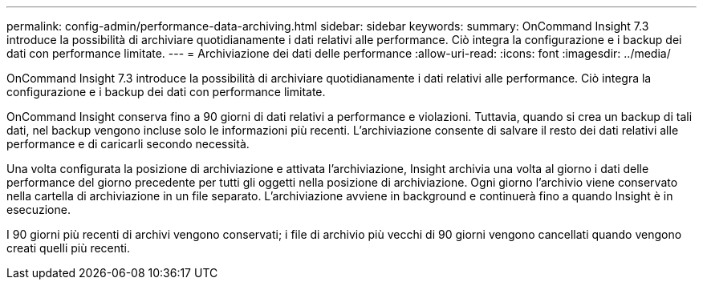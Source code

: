 ---
permalink: config-admin/performance-data-archiving.html 
sidebar: sidebar 
keywords:  
summary: OnCommand Insight 7.3 introduce la possibilità di archiviare quotidianamente i dati relativi alle performance. Ciò integra la configurazione e i backup dei dati con performance limitate. 
---
= Archiviazione dei dati delle performance
:allow-uri-read: 
:icons: font
:imagesdir: ../media/


[role="lead"]
OnCommand Insight 7.3 introduce la possibilità di archiviare quotidianamente i dati relativi alle performance. Ciò integra la configurazione e i backup dei dati con performance limitate.

OnCommand Insight conserva fino a 90 giorni di dati relativi a performance e violazioni. Tuttavia, quando si crea un backup di tali dati, nel backup vengono incluse solo le informazioni più recenti. L'archiviazione consente di salvare il resto dei dati relativi alle performance e di caricarli secondo necessità.

Una volta configurata la posizione di archiviazione e attivata l'archiviazione, Insight archivia una volta al giorno i dati delle performance del giorno precedente per tutti gli oggetti nella posizione di archiviazione. Ogni giorno l'archivio viene conservato nella cartella di archiviazione in un file separato. L'archiviazione avviene in background e continuerà fino a quando Insight è in esecuzione.

I 90 giorni più recenti di archivi vengono conservati; i file di archivio più vecchi di 90 giorni vengono cancellati quando vengono creati quelli più recenti.
